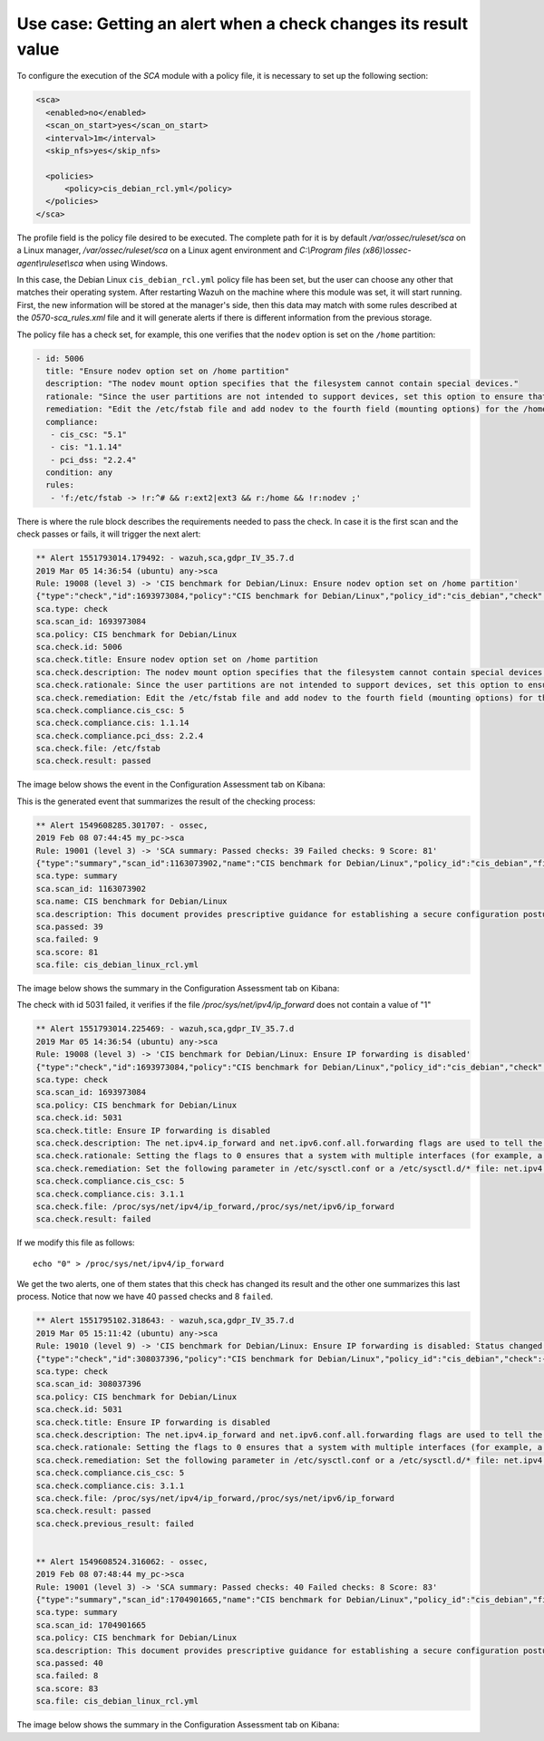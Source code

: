 .. Copyright (C) 2019 Wazuh, Inc.

Use case: Getting an alert when a check changes its result value
================================================================

To configure the execution of the *SCA* module with a policy file, it is necessary to set up the following section:

.. code-block:: none

    <sca>
      <enabled>no</enabled>
      <scan_on_start>yes</scan_on_start>
      <interval>1m</interval>
      <skip_nfs>yes</skip_nfs>

      <policies>
          <policy>cis_debian_rcl.yml</policy>
      </policies>
    </sca>

The profile field is the policy file desired to be executed. The complete path for it is by default */var/ossec/ruleset/sca* on a Linux manager, */var/ossec/ruleset/sca* on a Linux agent environment and *C:\\Program files (x86)\\ossec-agent\\ruleset\\sca* when using Windows.

In this case, the Debian Linux ``cis_debian_rcl.yml`` policy file has been set, but the user can choose any other that matches their operating system.
After restarting Wazuh on the machine where this module was set, it will start running. First, the new information will be stored
at the manager's side, then this data may match with some rules described at the *0570-sca_rules.xml* file and it will generate alerts if 
there is different information from the previous storage.

The policy file has a check set, for example, this one verifies that the ``nodev`` option is set on the ``/home`` partition:

.. code-block:: none

     - id: 5006
       title: "Ensure nodev option set on /home partition"
       description: "The nodev mount option specifies that the filesystem cannot contain special devices."
       rationale: "Since the user partitions are not intended to support devices, set this option to ensure that users cannot attempt to create block or character special devices."
       remediation: "Edit the /etc/fstab file and add nodev to the fourth field (mounting options) for the /home partition. See the fstab(5) manual page for more information. # mount -o remount,nodev /home"
       compliance:
        - cis_csc: "5.1"
        - cis: "1.1.14"
        - pci_dss: "2.2.4"
       condition: any
       rules:
        - 'f:/etc/fstab -> !r:^# && r:ext2|ext3 && r:/home && !r:nodev ;'

There is where the rule block describes the requirements needed to pass the check. In case it is the first scan and the check passes or fails, it will trigger the next alert:

.. code-block:: none

        ** Alert 1551793014.179492: - wazuh,sca,gdpr_IV_35.7.d
        2019 Mar 05 14:36:54 (ubuntu) any->sca
        Rule: 19008 (level 3) -> 'CIS benchmark for Debian/Linux: Ensure nodev option set on /home partition'
        {"type":"check","id":1693973084,"policy":"CIS benchmark for Debian/Linux","policy_id":"cis_debian","check":{"id":5006,"title":"Ensure nodev option set on /home partition","description":"The nodev mount option specifies that the filesystem cannot contain special devices.","rationale":"Since the user partitions are not intended to support devices, set this option to ensure that users cannot attempt to create block or character special devices.","remediation":"Edit the /etc/fstab file and add nodev to the fourth field (mounting options) for the /home partition. See the fstab(5) manual page for more information. # mount -o remount,nodev /home","compliance":{"cis_csc":5,"cis":"1.1.14","pci_dss":"2.2.4"},"file":"/etc/fstab","result":"passed"}}
        sca.type: check
        sca.scan_id: 1693973084
        sca.policy: CIS benchmark for Debian/Linux
        sca.check.id: 5006
        sca.check.title: Ensure nodev option set on /home partition
        sca.check.description: The nodev mount option specifies that the filesystem cannot contain special devices.
        sca.check.rationale: Since the user partitions are not intended to support devices, set this option to ensure that users cannot attempt to create block or character special devices.
        sca.check.remediation: Edit the /etc/fstab file and add nodev to the fourth field (mounting options) for the /home partition. See the fstab(5) manual page for more information. # mount -o remount,nodev /home
        sca.check.compliance.cis_csc: 5
        sca.check.compliance.cis: 1.1.14
        sca.check.compliance.pci_dss: 2.2.4
        sca.check.file: /etc/fstab
        sca.check.result: passed

The image below shows the event in the Configuration Assessment tab on Kibana:

.. thumbnail:: ../../../images/sca/sca-5006.png
    :title: Configuration Assessment event 5006
    :align: center
    :width: 100%

This is the generated event that summarizes the result of the checking process:

.. code-block:: none

        ** Alert 1549608285.301707: - ossec,
        2019 Feb 08 07:44:45 my_pc->sca
        Rule: 19001 (level 3) -> 'SCA summary: Passed checks: 39 Failed checks: 9 Score: 81'
        {"type":"summary","scan_id":1163073902,"name":"CIS benchmark for Debian/Linux","policy_id":"cis_debian","file":"cis_debian_linux_rcl.yml","description":"This document provides prescriptive guidance for establishing a secure configuration posture for Debian Linux systems running on x86 and x64 platforms. Many lists are included including filesystem types, services, clients, and network protocols. Not all items in these lists are guaranteed to exist on all distributions and additional similar items may exist which should be considered in addition to those explicitly mentioned.","references":"https://workbench.cisecurity.org/","passed":39,"failed":9,"score":81.25,"start_time":1549608285,"end_time":1549608285,"hash":"0f955725d7a267942ae5a1cab522d0b8"}
        sca.type: summary
        sca.scan_id: 1163073902
        sca.name: CIS benchmark for Debian/Linux
        sca.description: This document provides prescriptive guidance for establishing a secure configuration posture for Debian Linux systems running on x86 and x64 platforms. Many lists are included including filesystem types, services, clients, and network protocols. Not all items in these lists are guaranteed to exist on all distributions and additional similar items may exist which should be considered in addition to those explicitly mentioned.
        sca.passed: 39
        sca.failed: 9
        sca.score: 81
        sca.file: cis_debian_linux_rcl.yml

The image below shows the summary in the Configuration Assessment tab on Kibana:

.. thumbnail:: ../../../images/sca/sca-summary.png
    :title: Configuration Assessment summary
    :align: center
    :width: 100%


The check with id 5031 failed, it verifies if the file */proc/sys/net/ipv4/ip_forward* does not contain a value of "1"

.. code-block:: none

        ** Alert 1551793014.225469: - wazuh,sca,gdpr_IV_35.7.d
        2019 Mar 05 14:36:54 (ubuntu) any->sca
        Rule: 19008 (level 3) -> 'CIS benchmark for Debian/Linux: Ensure IP forwarding is disabled'
        {"type":"check","id":1693973084,"policy":"CIS benchmark for Debian/Linux","policy_id":"cis_debian","check":{"id":5031,"title":"Ensure IP forwarding is disabled","description":"The net.ipv4.ip_forward and net.ipv6.conf.all.forwarding flags are used to tell the system whether it can forward packets or not.","rationale":"Setting the flags to 0 ensures that a system with multiple interfaces (for example, a hard proxy), will never be able to forward packets, and therefore, never serve as a router.","remediation":"Set the following parameter in /etc/sysctl.conf or a /etc/sysctl.d/* file: net.ipv4.ip_forward = 0, net.ipv6.conf.all.forwarding = 0","compliance":{"cis_csc":5,"cis":"3.1.1"},"file":"/proc/sys/net/ipv4/ip_forward,/proc/sys/net/ipv6/ip_forward","result":"passed"}}
        sca.type: check
        sca.scan_id: 1693973084
        sca.policy: CIS benchmark for Debian/Linux
        sca.check.id: 5031
        sca.check.title: Ensure IP forwarding is disabled
        sca.check.description: The net.ipv4.ip_forward and net.ipv6.conf.all.forwarding flags are used to tell the system whether it can forward packets or not.
        sca.check.rationale: Setting the flags to 0 ensures that a system with multiple interfaces (for example, a hard proxy), will never be able to forward packets, and therefore, never serve as a router.
        sca.check.remediation: Set the following parameter in /etc/sysctl.conf or a /etc/sysctl.d/* file: net.ipv4.ip_forward = 0, net.ipv6.conf.all.forwarding = 0
        sca.check.compliance.cis_csc: 5
        sca.check.compliance.cis: 3.1.1
        sca.check.file: /proc/sys/net/ipv4/ip_forward,/proc/sys/net/ipv6/ip_forward
        sca.check.result: failed

If we modify this file as follows:

::

    echo "0" > /proc/sys/net/ipv4/ip_forward


We get the two alerts, one of them states that this check has changed its result and the other one summarizes this last process.
Notice that now we have 40 ``passed`` checks and 8 ``failed``.

.. code-block:: none

        ** Alert 1551795102.318643: - wazuh,sca,gdpr_IV_35.7.d
        2019 Mar 05 15:11:42 (ubuntu) any->sca
        Rule: 19010 (level 9) -> 'CIS benchmark for Debian/Linux: Ensure IP forwarding is disabled: Status changed from passed to failed'
        {"type":"check","id":308037396,"policy":"CIS benchmark for Debian/Linux","policy_id":"cis_debian","check":{"id":5031,"title":"Ensure IP forwarding is disabled","description":"The net.ipv4.ip_forward and net.ipv6.conf.all.forwarding flags are used to tell the system whether it can forward packets or not.","rationale":"Setting the flags to 0 ensures that a system with multiple interfaces (for example, a hard proxy), will never be able to forward packets, and therefore, never serve as a router.","remediation":"Set the following parameter in /etc/sysctl.conf or a /etc/sysctl.d/* file: net.ipv4.ip_forward = 0, net.ipv6.conf.all.forwarding = 0","compliance":{"cis_csc":5,"cis":"3.1.1"},"file":"/proc/sys/net/ipv4/ip_forward,/proc/sys/net/ipv6/ip_forward","result":"failed"}}
        sca.type: check
        sca.scan_id: 308037396
        sca.policy: CIS benchmark for Debian/Linux
        sca.check.id: 5031
        sca.check.title: Ensure IP forwarding is disabled
        sca.check.description: The net.ipv4.ip_forward and net.ipv6.conf.all.forwarding flags are used to tell the system whether it can forward packets or not.
        sca.check.rationale: Setting the flags to 0 ensures that a system with multiple interfaces (for example, a hard proxy), will never be able to forward packets, and therefore, never serve as a router.
        sca.check.remediation: Set the following parameter in /etc/sysctl.conf or a /etc/sysctl.d/* file: net.ipv4.ip_forward = 0, net.ipv6.conf.all.forwarding = 0
        sca.check.compliance.cis_csc: 5
        sca.check.compliance.cis: 3.1.1
        sca.check.file: /proc/sys/net/ipv4/ip_forward,/proc/sys/net/ipv6/ip_forward
        sca.check.result: passed
        sca.check.previous_result: failed


        ** Alert 1549608524.316062: - ossec,
        2019 Feb 08 07:48:44 my_pc->sca
        Rule: 19001 (level 3) -> 'SCA summary: Passed checks: 40 Failed checks: 8 Score: 83'
        {"type":"summary","scan_id":1704901665,"name":"CIS benchmark for Debian/Linux","policy_id":"cis_debian","file":"cis_debian_linux_rcl.yml","description":"This document provides prescriptive guidance for establishing a secure configuration posture for Debian Linux systems running on x86 and x64 platforms. Many lists are included including filesystem types, services, clients, and network protocols. Not all items in these lists are guaranteed to exist on all distributions and additional similar items may exist which should be considered in addition to those explicitly mentioned.","references":"https://workbench.cisecurity.org/","passed":40,"failed":8,"score":83.333328247070312,"start_time":1549608524,"end_time":1549608524,"hash":"b2f88b5d4960ae1d4febcea288d3a0bc"}
        sca.type: summary
        sca.scan_id: 1704901665
        sca.policy: CIS benchmark for Debian/Linux
        sca.description: This document provides prescriptive guidance for establishing a secure configuration posture for Debian Linux systems running on x86 and x64 platforms. Many lists are included including filesystem types, services, clients, and network protocols. Not all items in these lists are guaranteed to exist on all distributions and additional similar items may exist which should be considered in addition to those explicitly mentioned.
        sca.passed: 40
        sca.failed: 8
        sca.score: 83
        sca.file: cis_debian_linux_rcl.yml


The image below shows the summary in the Configuration Assessment tab on Kibana:

.. thumbnail:: ../../../images/sca/sca-summary-2.png
    :title: Configuration Assessment summary
    :align: center
    :width: 100%

